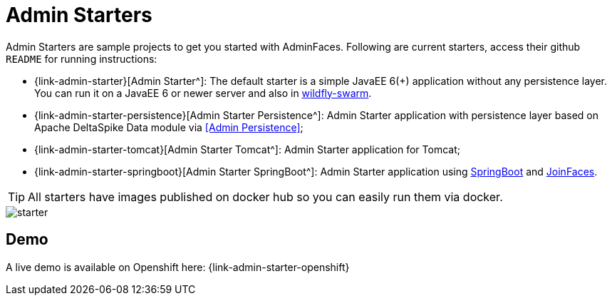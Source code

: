 = Admin Starters

Admin Starters are sample projects to get you started with AdminFaces. Following are current starters, access their github `README` for running instructions:


* {link-admin-starter}[Admin Starter^]: The default starter is a simple JavaEE 6(+) application without any persistence layer. You can run it on a JavaEE 6 or newer server and also in http://wildfly-swarm.io/[wildfly-swarm^].

* {link-admin-starter-persistence}[Admin Starter Persistence^]: Admin Starter application with persistence layer based on Apache DeltaSpike Data module via <<Admin Persistence>>;

* {link-admin-starter-tomcat}[Admin Starter Tomcat^]: Admin Starter application for Tomcat; 

* {link-admin-starter-springboot}[Admin Starter SpringBoot^]: Admin Starter application using https://github.com/spring-projects/spring-boot[SpringBoot^] and https://github.com/joinfaces/[JoinFaces^].


TIP: All starters have images published on docker hub so you can easily run them via docker.


image::starter.png[]


== Demo

A live demo is available on Openshift here: {link-admin-starter-openshift}
